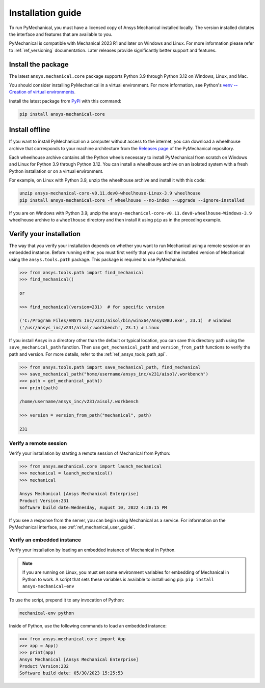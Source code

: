 .. _ref_installation:

Installation guide
==================

To run PyMechanical, you must have a licensed copy of Ansys Mechanical
installed locally. The version installed dictates the interface and
features that are available to you.

PyMechanical is compatible with Mechanical 2023 R1 and later on Windows
and Linux. For more information please refer to  :ref:`ref_versioning` documentation.
Later releases provide significantly better support and features.

Install the package
-------------------

The latest ``ansys.mechanical.core`` package supports Python 3.9 through
Python 3.12 on Windows, Linux, and Mac.

You should consider installing PyMechanical in a virtual environment.
For more information, see Python's
`venv -- Creation of virtual environments <https://docs.python.org/3/library/venv.html>`_.

Install the latest package from `PyPi
<https://pypi.org/project/ansys-mechanical-core/>`_ with this command:

.. code::

   pip install ansys-mechanical-core

Install offline
---------------

If you want to install PyMechanical on a computer without access to the internet,
you can download a wheelhouse archive that corresponds to your
machine architecture from the `Releases page <https://github.com/ansys/pymechanical/releases>`_
of the PyMechanical repository.

Each wheelhouse archive contains all the Python wheels necessary to install
PyMechanical from scratch on Windows and Linux for Python 3.9 through Python 3.12. You can install
a wheelhouse archive on an isolated system with a fresh Python installation or on a
virtual environment.

For example, on Linux with Python 3.9, unzip the wheelhouse archive and install it with
this code:

.. code::

   unzip ansys-mechanical-core-v0.11.dev0-wheelhouse-Linux-3.9 wheelhouse
   pip install ansys-mechanical-core -f wheelhouse --no-index --upgrade --ignore-installed

If you are on Windows with Python 3.9, unzip the ``ansys-mechanical-core-v0.11.dev0-wheelhouse-Windows-3.9``
wheelhouse archive to a ``wheelhouse`` directory and then install it using ``pip`` as
in the preceding example.

Verify your installation
------------------------

The way that you verify your installation depends on whether you want to run
Mechanical using a remote session or an embedded instance.
Before running either, you must first verify that you can find
the installed version of Mechanical using the ``ansys.tools.path`` package.
This package is required to use PyMechanical.

.. code:: pycon

   >>> from ansys.tools.path import find_mechanical
   >>> find_mechanical()

   or

   >>> find_mechanical(version=231)  # for specific version

   ('C:/Program Files/ANSYS Inc/v231/aisol/bin/winx64/AnsysWBU.exe', 23.1)  # windows
   ('/usr/ansys_inc/v231/aisol/.workbench', 23.1) # Linux

If you install Ansys in a directory other than the default or typical location,
you can save this directory path using the ``save_mechanical_path`` function. Then use
``get_mechanical_path`` and ``version_from_path`` functions to verify the path and version.
For more details, refer to the :ref:`ref_ansys_tools_path_api`.

.. code:: pycon

   >>> from ansys.tools.path import save_mechanical_path, find_mechanical
   >>> save_mechanical_path("home/username/ansys_inc/v231/aisol/.workbench")
   >>> path = get_mechanical_path()
   >>> print(path)

   /home/username/ansys_inc/v231/aisol/.workbench

   >>> version = version_from_path("mechanical", path)

   231

Verify a remote session
^^^^^^^^^^^^^^^^^^^^^^^

Verify your installation by starting a remote session of Mechanical from Python:

.. code:: pycon

    >>> from ansys.mechanical.core import launch_mechanical
    >>> mechanical = launch_mechanical()
    >>> mechanical

    Ansys Mechanical [Ansys Mechanical Enterprise]
    Product Version:231
    Software build date:Wednesday, August 10, 2022 4:28:15 PM

If you see a response from the server, you can begin using Mechanical
as a service. For information on the PyMechanical interface, see
:ref:`ref_mechanical_user_guide`.

Verify an embedded instance
^^^^^^^^^^^^^^^^^^^^^^^^^^^

Verify your installation by loading an embedded instance of Mechanical in Python.

.. note::
   If you are running on Linux, you must set some environment variables for
   embedding of Mechanical in Python to work. A script that sets these variables is
   available to install using pip:
   ``pip install ansys-mechanical-env``

To use the script, prepend it to any invocation of Python:

.. code::

    mechanical-env python

Inside of Python, use the following commands to load an embedded instance:

.. code:: pycon

   >>> from ansys.mechanical.core import App
   >>> app = App()
   >>> print(app)
   Ansys Mechanical [Ansys Mechanical Enterprise]
   Product Version:232
   Software build date: 05/30/2023 15:25:53

